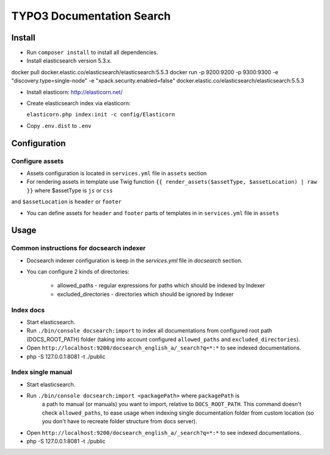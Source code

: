 TYPO3 Documentation Search
==========================

Install
-------

* Run ``composer install`` to install all dependencies.

* Install elasticsearch version 5.3.x.

docker pull docker.elastic.co/elasticsearch/elasticsearch:5.5.3
docker run -p 9200:9200 -p 9300:9300 -e "discovery.type=single-node" -e "xpack.security.enabled=false" docker.elastic.co/elasticsearch/elasticsearch:5.5.3


* Install elasticorn: http://elasticorn.net/

* Create elasticsearch index via elasticorn:

  ``elasticorn.php index:init -c config/Elasticorn``

* Copy ``.env.dist`` to ``.env``

Configuration
-------

Configure assets
^^^^^^^^^^

* Assets configuration is located in ``services.yml`` file in ``assets`` section

* For rendering assets in template use Twig function ``{{ render_assets($assetType, $assetLocation) | raw }}`` where $assetType is ``js`` or ``css``
and ``$assetLocation`` is ``header`` or ``footer``

* You can define assets for ``header`` and ``footer`` parts of templates in in ``services.yml`` file in ``assets``

Usage
-----
Common instructions for docsearch indexer
^^^^^^^^^^

* Docsearch indexer configuration is keep in the `services.yml` file in `docsearch` section.

* You can configure 2 kinds of directories:

    * allowed_paths - regular expressions for paths which should be indexed by Indexer

    * excluded_directories - directories which should be ignored by Indexer

Index docs
^^^^^^^^^^

* Start elasticsearch.

* Run ``./bin/console docsearch:import`` to index all documentations from configured
  root path (DOCS_ROOT_PATH) folder (taking into account configured ``allowed_paths``
  and ``excluded_directories``).

* Open ``http://localhost:9200/docsearch_english_a/_search?q=*:*`` to see indexed
  documentations.

* php -S 127.0.0.1:8081 -t ./public

Index single manual
^^^^^^^^^^^^^^^^^^^

* Start elasticsearch.

* Run ``./bin/console docsearch:import <packagePath>`` where ``packagePath`` is
   a path to manual (or manuals) you want to import, relative to ``DOCS_ROOT_PATH``.
   This command doesn't check ``allowed_paths``, to ease usage when indexing single
   documentation folder from custom location (so you don't have to recreate folder
   structure from docs server).

* Open ``http://localhost:9200/docsearch_english_a/_search?q=*:*`` to see indexed
  documentations.

* php -S 127.0.0.1:8081 -t ./public


